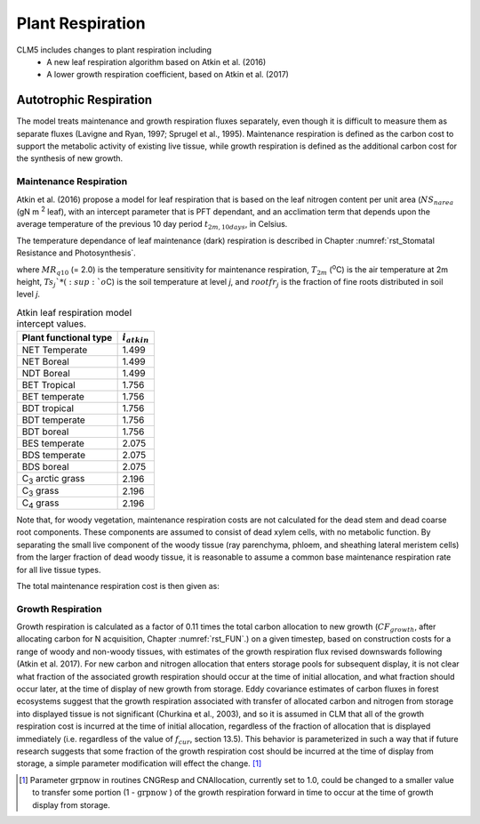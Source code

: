 .. _rst_Plant Respiration:

Plant Respiration
=================
CLM5 includes changes to plant respiration including
 - A new leaf respiration algorithm based on Atkin et al. (2016)
 - A lower growth respiration coefficient, based on Atkin et al. (2017)

Autotrophic Respiration
----------------------------

The model treats maintenance and growth respiration fluxes separately, even though it is difficult to measure them as separate fluxes (Lavigne and Ryan, 1997; Sprugel et al., 1995). Maintenance respiration is defined as the carbon cost to support the metabolic activity of existing live tissue, while growth respiration is defined as the additional carbon cost for the synthesis of new growth.

Maintenance Respiration
^^^^^^^^^^^^^^^^^^^^^^^^^^^^^^

Atkin et al. (2016) propose a model for leaf respiration that is based on the leaf nitrogen content per unit area (:math:`NS_{narea}` (gN m :sup:`2` leaf), with an intercept parameter that is PFT dependant, and an acclimation term that depends upon the average temperature of the previous 10 day period :math:`t_{2m,10days}`, in Celsius.

.. math::
   :label: 17.46)

   CF_{mr\_ leaf} =  i_{atkin,pft} + (NS_{narea}  0.2061) - (0.0402 (t_{2m,10days}))

The temperature dependance of leaf maintenance (dark) respiration is described in Chapter :numref:`rst_Stomatal Resistance and Photosynthesis`.

.. math::
   :label: 17.47)

   CF_{mr\_ livestem} \_ =NS_{livestem} MR_{base} MR_{Q10} ^{(T_{2m} -20)/10}

.. math::
   :label: 17.48)

   CF_{mr\_ livecroot} \_ =NS_{livecroot} MR_{base} MR_{Q10} ^{(T_{2m} -20)/10}

.. math::
   :label: 17.49)

   CF_{mr\_ froot} \_ =\sum _{j=1}^{nlevsoi}NS_{froot} rootfr_{j} MR_{base} MR_{Q10} ^{(Ts_{j} -20)/10}

where :math:`MR_{q10}` (= 2.0) is the temperature sensitivity for maintenance respiration, :math:`T_{2m}` (:sup:`o`\ C) is the air temperature at 2m height, :math:`Ts_{j}`* (:sup:`o`\ C) is the soil temperature at level *j*, and :math:`rootfr_{j}` is the fraction of fine roots distributed in soil level *j*.

.. table:: Atkin leaf respiration model intercept values.

 ========================  =============
 Plant functional type     :math:`i_{atkin}`
 ========================  =============
 NET Temperate                       1.499
 NET Boreal                          1.499
 NDT Boreal                          1.499
 BET Tropical                        1.756
 BET temperate                       1.756
 BDT tropical                        1.756
 BDT temperate                       1.756
 BDT boreal                          1.756
 BES temperate                       2.075
 BDS temperate                       2.075
 BDS boreal                          2.075
 C\ :sub:`3` arctic grass            2.196
 C\ :sub:`3` grass                   2.196
 C\ :sub:`4` grass                   2.196
 ========================  =============

Note that, for woody vegetation, maintenance respiration costs are not calculated for the dead stem and dead coarse root components. These components are assumed to consist of dead xylem cells, with no metabolic function. By separating the small live component of the woody tissue (ray parenchyma, phloem, and sheathing lateral meristem cells) from the larger fraction of dead woody tissue, it is reasonable to assume a common base maintenance respiration rate for all live tissue types.

The total maintenance respiration cost is then given as:

.. math::
   :label: 17.50)

   CF_{mr} =CF_{mr\_ leaf} +CF_{mr\_ froot} +CF_{mr\_ livestem} +CF_{mr\_ livecroot} .

Growth Respiration
^^^^^^^^^^^^^^^^^^^^^^^^^

Growth respiration is calculated as a factor of 0.11 times the total carbon allocation to new growth (:math:`CF_{growth}`, after allocating carbon for N acquisition, Chapter :numref:`rst_FUN`.) on a given timestep, based on construction costs for a range of woody and non-woody tissues, with estimates of the growth respiration flux revised downswards following (Atkin et al. 2017). For new carbon and nitrogen allocation that enters storage pools for subsequent display, it is not clear what fraction of the associated growth respiration should occur at the time of initial allocation, and what fraction should occur later, at the time of display of new growth from storage. Eddy covariance estimates of carbon fluxes in forest ecosystems suggest that the growth respiration associated with transfer of allocated carbon and nitrogen from storage into displayed tissue is not significant (Churkina et al., 2003), and so it is assumed in CLM that all of the growth respiration cost is incurred at the time of initial allocation, regardless of the fraction of allocation that is displayed immediately (i.e. regardless of the value of :math:`f_{cur}`, section 13.5). This behavior is parameterized in such a way that if future research suggests that some fraction of the growth respiration cost should be incurred at the time of display from storage, a simple parameter modification will effect the change. [1]_

.. [1]
   Parameter :math:`\text{grpnow}` in routines CNGResp and CNAllocation, currently set to 1.0, could be changed to a smaller value to transfer some portion (1 - :math:`\text{grpnow}` ) of the growth respiration forward in time to occur at the time of growth display from storage.

